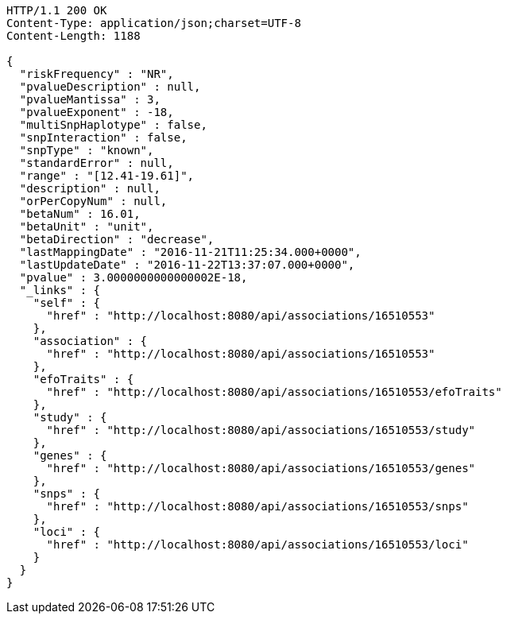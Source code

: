 [source,http,options="nowrap"]
----
HTTP/1.1 200 OK
Content-Type: application/json;charset=UTF-8
Content-Length: 1188

{
  "riskFrequency" : "NR",
  "pvalueDescription" : null,
  "pvalueMantissa" : 3,
  "pvalueExponent" : -18,
  "multiSnpHaplotype" : false,
  "snpInteraction" : false,
  "snpType" : "known",
  "standardError" : null,
  "range" : "[12.41-19.61]",
  "description" : null,
  "orPerCopyNum" : null,
  "betaNum" : 16.01,
  "betaUnit" : "unit",
  "betaDirection" : "decrease",
  "lastMappingDate" : "2016-11-21T11:25:34.000+0000",
  "lastUpdateDate" : "2016-11-22T13:37:07.000+0000",
  "pvalue" : 3.0000000000000002E-18,
  "_links" : {
    "self" : {
      "href" : "http://localhost:8080/api/associations/16510553"
    },
    "association" : {
      "href" : "http://localhost:8080/api/associations/16510553"
    },
    "efoTraits" : {
      "href" : "http://localhost:8080/api/associations/16510553/efoTraits"
    },
    "study" : {
      "href" : "http://localhost:8080/api/associations/16510553/study"
    },
    "genes" : {
      "href" : "http://localhost:8080/api/associations/16510553/genes"
    },
    "snps" : {
      "href" : "http://localhost:8080/api/associations/16510553/snps"
    },
    "loci" : {
      "href" : "http://localhost:8080/api/associations/16510553/loci"
    }
  }
}
----